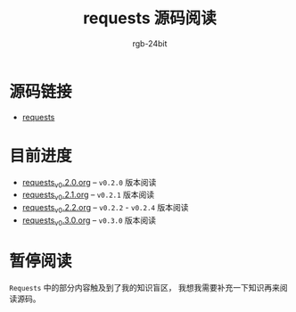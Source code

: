 #+TITLE:      requests 源码阅读
#+AUTHOR:     rgb-24bit
#+EMAIL:      rgb-24bit@foxmail.com

* 源码链接
  + [[https://github.com/requests/requests][requests]]

* 目前进度
  - [[file:requests_v0.2.0.org][requests_v0.2.0.org]] -- ~v0.2.0~ 版本阅读
  - [[file:requests_v0.2.1.org][requests_v0.2.1.org]] -- ~v0.2.1~ 版本阅读
  - [[file:requests_v0.2.2.org][requests_v0.2.2.org]] -- ~v0.2.2~ - ~v0.2.4~ 版本阅读
  - [[file:requests_v0.3.0.org][requests_v0.3.0.org]] -- ~v0.3.0~ 版本阅读
    
* 暂停阅读
  ~Requests~ 中的部分内容触及到了我的知识盲区， 我想我需要补充一下知识再来阅读源码。
  
